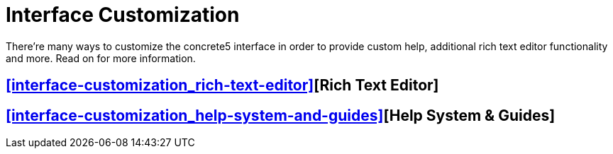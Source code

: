 = Interface Customization

There're many ways to customize the concrete5 interface in order to provide custom help, additional rich text editor functionality and more. Read on for more information.

== <<interface-customization_rich-text-editor>>[Rich Text Editor]

== <<interface-customization_help-system-and-guides>>[Help System & Guides]
